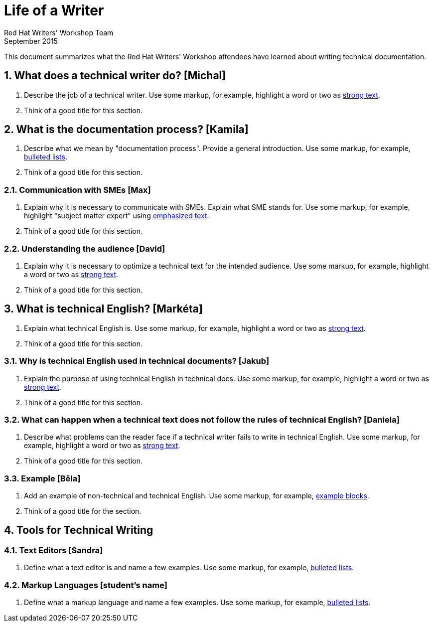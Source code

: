 = Life of a Writer
Red Hat Writers' Workshop Team
September 2015
:numbered:

This document summarizes what the Red Hat Writers' Workshop attendees have learned about writing technical documentation.

== What does a technical writer do? [Michal]
. Describe the job of a technical writer. Use some markup, for example, highlight a word or two as http://asciidoc.org/asciidoc.css-embedded.html#X51[strong text].
. Think of a good title for this section.

== What is the documentation process? [Kamila]
. Describe what we mean by "documentation process". Provide a general introduction. Use some markup, for example, http://asciidoc.org/asciidoc.css-embedded.html#_bulleted_lists[bulleted lists].
. Think of a good title for this section.

=== Communication with SMEs [Max]
. Explain why it is necessary to communicate with SMEs. Explain what SME stands for. Use some markup, for example, highlight "subject matter expert" using http://asciidoc.org/asciidoc.css-embedded.html#X51[emphasized text].
. Think of a good title for this section.

=== Understanding the audience [David]
. Explain why it is necessary to optimize a technical text for the intended audience. Use some markup, for example, highlight a word or two as http://asciidoc.org/asciidoc.css-embedded.html#X51[strong text].
. Think of a good title for this section.

== What is technical English? [Markéta]
. Explain what technical English is. Use some markup, for example, highlight a word or two as http://asciidoc.org/asciidoc.css-embedded.html#X51[strong text].
. Think of a good title for this section.

=== Why is technical English used in technical documents? [Jakub]
. Explain the purpose of using technical English in technical docs. Use some markup, for example, highlight a word or two as http://asciidoc.org/asciidoc.css-embedded.html#X51[strong text].
. Think of a good title for this section.

=== What can happen when a technical text does not follow the rules of technical English? [Daniela]
. Describe what problems can the reader face if a technical writer fails to write in technical English. Use some markup, for example, highlight a word or two as http://asciidoc.org/asciidoc.css-embedded.html#X51[strong text].
. Think of a good title for this section.

=== Example [Běla]
. Add an example of non-technical and technical English. Use some markup, for example, http://asciidoc.org/asciidoc.css-embedded.html#X48[example blocks].
. Think of a good title for the section.

== Tools for Technical Writing

=== Text Editors [Sandra]
. Define what a text editor is and name a few examples. Use some markup, for example, http://asciidoc.org/asciidoc.css-embedded.html#_bulleted_lists[bulleted lists].

=== Markup Languages [student's name]
. Define what a markup language and name a few examples. Use some markup, for example, http://asciidoc.org/asciidoc.css-embedded.html#_bulleted_lists[bulleted lists].
